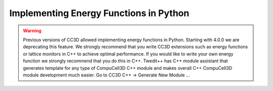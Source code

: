 Implementing Energy Functions in Python
=======================================

.. warning::

   Previous versions of CC3D allowed implementing energy functions in Python. Starting with 4.0.0 we are deprecating this feature. We strongly recommend that you write CC3D extensions such as energy functions or lattice monitors in C++ to achieve optimal performance. If you would like to write your own energy function we strongly recommend that you do this in C++. Twedit++ has C++ module assistant that generates template for any type of CompuCell3D C++ module and makes overall C++ CompuCell3D module development much easier. Go to CC3D C++ -> Generate New Module …

